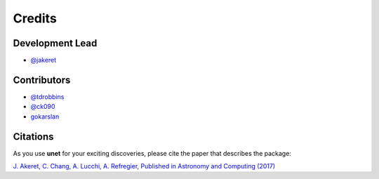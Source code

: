 =======
Credits
=======

Development Lead
----------------

* `@jakeret <https://github.com/jakeret>`_

Contributors
------------
* `@tdrobbins <https://github.com/tdrobbins>`_
* `@ck090 <https://github.com/ck090>`_
* `gokarslan <https://github.com/gokarslan>`_

Citations
---------

As you use **unet** for your exciting discoveries, please cite the paper that describes the package:

`J. Akeret, C. Chang, A. Lucchi, A. Refregier, Published in Astronomy and Computing (2017) <https://arxiv.org/abs/1609.09077>`_

